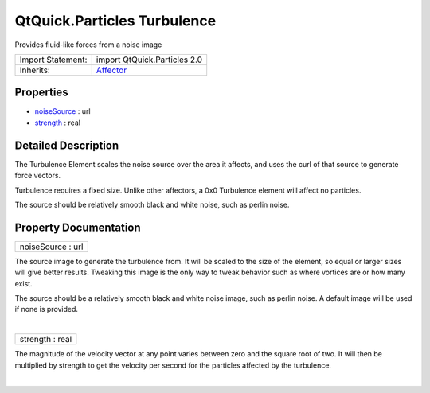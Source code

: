 .. _sdk_qtquick_particles_turbulence:
QtQuick.Particles Turbulence
============================

Provides fluid-like forces from a noise image

+--------------------------------------+--------------------------------------+
| Import Statement:                    | import QtQuick.Particles 2.0         |
+--------------------------------------+--------------------------------------+
| Inherits:                            | `Affector </sdk/apps/qml/QtQuick/Par |
|                                      | ticles.Affector/>`_                  |
+--------------------------------------+--------------------------------------+

Properties
----------

-  `noiseSource </sdk/apps/qml/QtQuick/Particles.Turbulence/_noiseSource-prop>`_ 
   : url
-  `strength </sdk/apps/qml/QtQuick/Particles.Turbulence/_strength-prop>`_ 
   : real

Detailed Description
--------------------

The Turbulence Element scales the noise source over the area it affects,
and uses the curl of that source to generate force vectors.

Turbulence requires a fixed size. Unlike other affectors, a 0x0
Turbulence element will affect no particles.

The source should be relatively smooth black and white noise, such as
perlin noise.

Property Documentation
----------------------

.. _sdk_qtquick_particles_turbulence_noiseSource-prop:

+--------------------------------------------------------------------------+
|        \ noiseSource : url                                               |
+--------------------------------------------------------------------------+

The source image to generate the turbulence from. It will be scaled to
the size of the element, so equal or larger sizes will give better
results. Tweaking this image is the only way to tweak behavior such as
where vortices are or how many exist.

The source should be a relatively smooth black and white noise image,
such as perlin noise. A default image will be used if none is provided.

| 

.. _sdk_qtquick_particles_turbulence_strength-prop:

+--------------------------------------------------------------------------+
|        \ strength : real                                                 |
+--------------------------------------------------------------------------+

The magnitude of the velocity vector at any point varies between zero
and the square root of two. It will then be multiplied by strength to
get the velocity per second for the particles affected by the
turbulence.

| 
